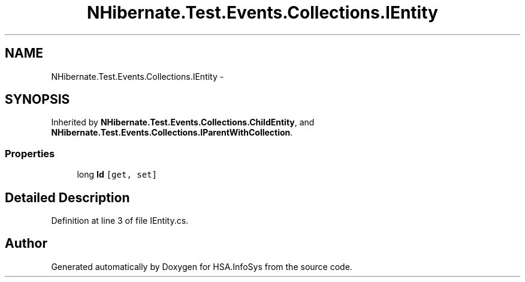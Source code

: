 .TH "NHibernate.Test.Events.Collections.IEntity" 3 "Fri Jul 5 2013" "Version 1.0" "HSA.InfoSys" \" -*- nroff -*-
.ad l
.nh
.SH NAME
NHibernate.Test.Events.Collections.IEntity \- 
.SH SYNOPSIS
.br
.PP
.PP
Inherited by \fBNHibernate\&.Test\&.Events\&.Collections\&.ChildEntity\fP, and \fBNHibernate\&.Test\&.Events\&.Collections\&.IParentWithCollection\fP\&.
.SS "Properties"

.in +1c
.ti -1c
.RI "long \fBId\fP\fC [get, set]\fP"
.br
.in -1c
.SH "Detailed Description"
.PP 
Definition at line 3 of file IEntity\&.cs\&.

.SH "Author"
.PP 
Generated automatically by Doxygen for HSA\&.InfoSys from the source code\&.

